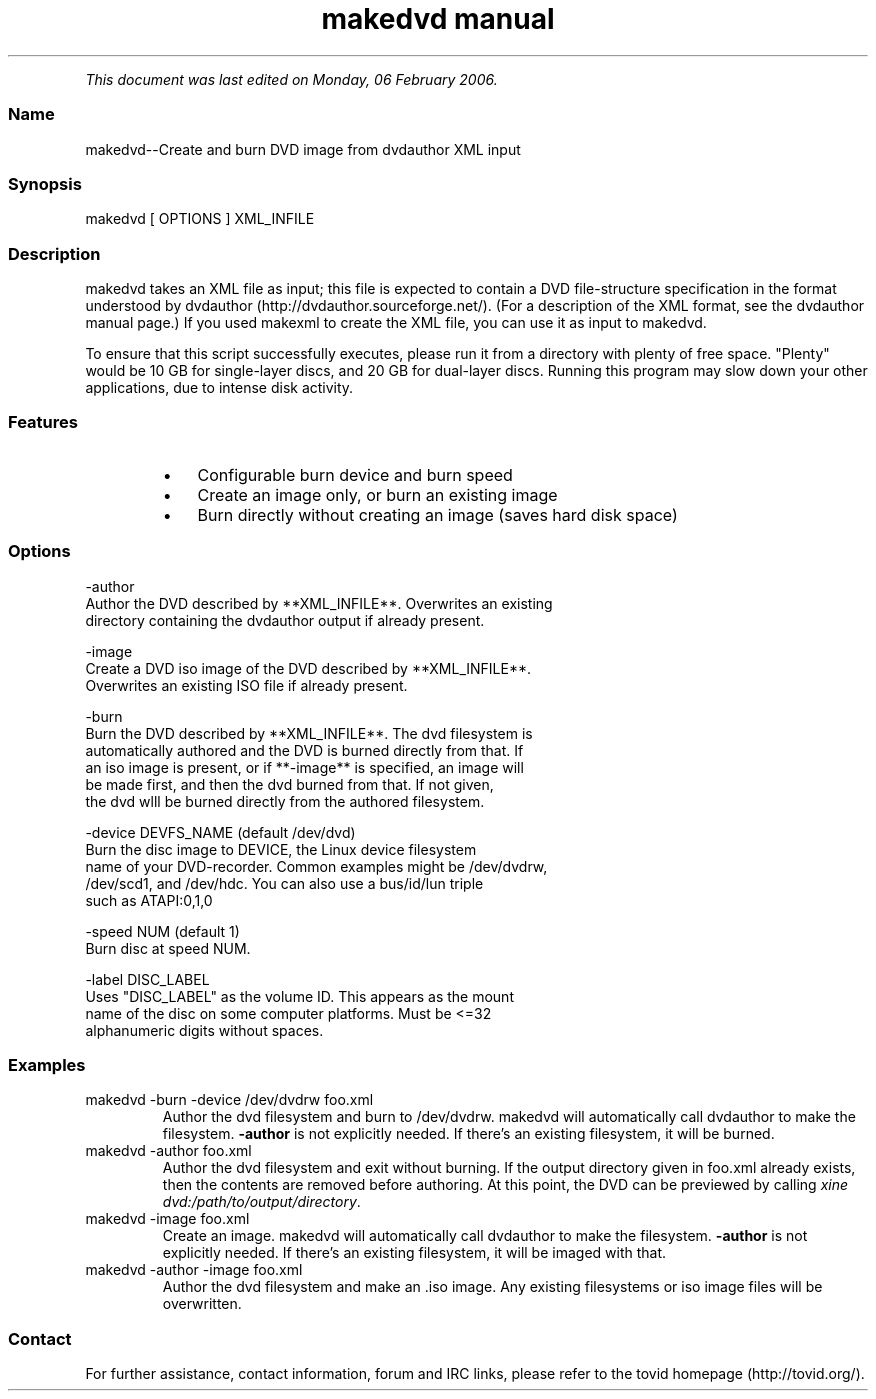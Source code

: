 .TH "makedvd manual" 1 "" ""


.P
\fIThis document was last edited on Monday, 06 February 2006.\fR

.SS Name
.P
makedvd\-\-Create and burn DVD image from dvdauthor XML input

.SS Synopsis
.nf
  makedvd [ OPTIONS ] XML_INFILE
.fi


.SS Description
.P
makedvd takes an XML file as input; this file is
expected to contain a DVD file\-structure specification in the format
understood by dvdauthor (http://dvdauthor.sourceforge.net/).
(For a description of the XML format, see the dvdauthor manual page.)
If you used makexml to create the XML file, you can
use it as input to makedvd.

.P
To ensure that this script successfully executes, please run
it from a directory with plenty of free space. "Plenty" would
be 10 GB for single\-layer discs, and 20 GB for dual\-layer discs.
Running this program may slow down your other applications,
due to intense disk activity.

.SS Features
.RS
.IP \(bu 3
Configurable burn device and burn speed
.IP \(bu 3
Create an image only, or burn an existing image
.IP \(bu 3
Burn directly without creating an image (saves hard disk space)
.RE

.SS Options
.nf
  -author
      Author the DVD described by **XML_INFILE**. Overwrites an existing 
      directory containing the dvdauthor output if already present.
  
  -image
      Create a DVD iso image of the DVD described by **XML_INFILE**. 
      Overwrites an existing ISO file if already present.
  
  -burn
      Burn the DVD described by **XML_INFILE**. The dvd filesystem is 
      automatically authored and the DVD is burned directly from that. If 
      an iso image is present, or if **-image** is specified, an image will 
      be made first, and then the dvd burned from that. If not given, 
      the dvd wlll be burned directly     from the authored filesystem.
  
  -device DEVFS_NAME (default /dev/dvd)
      Burn the disc image to DEVICE, the Linux device filesystem
      name of your DVD-recorder. Common examples might be /dev/dvdrw,
      /dev/scd1, and /dev/hdc. You can also use a bus/id/lun triple
      such as ATAPI:0,1,0
  
  -speed NUM (default 1)
      Burn disc at speed NUM.
  
  -label DISC_LABEL
      Uses "DISC_LABEL" as the volume ID. This appears as the mount
      name of the disc on some computer platforms. Must be <=32
      alphanumeric digits without spaces.
.fi


.SS Examples
.TP
makedvd \-burn \-device /dev/dvdrw foo.xml
Author the dvd filesystem and burn to /dev/dvdrw. makedvd will
automatically call dvdauthor to make the filesystem. \fB\-author\fR
is not explicitly needed. If there's an existing filesystem, it
will be burned.

.TP
makedvd \-author foo.xml
Author the dvd filesystem and exit without burning. If the output
directory given in foo.xml already exists, then the contents are
removed before authoring. At this point, the DVD can be previewed
by calling \fIxine dvd:/path/to/output/directory\fR.

.TP
makedvd \-image foo.xml
Create an image. makedvd will automatically call dvdauthor to make
the filesystem. \fB\-author\fR is not explicitly needed. If there's 
an existing filesystem, it will be imaged with that.

.TP
makedvd \-author \-image foo.xml
Author the dvd filesystem and make an .iso image. Any existing 
filesystems or iso image files will be overwritten.

.SS Contact
.P
For further assistance, contact information, forum and IRC links,
please refer to the tovid homepage (http://tovid.org/).


.\" man code generated by txt2tags 2.1 (http://txt2tags.sf.net)
.\" cmdline: txt2tags -t man -i /pub/svn/tovid/docs/t2t/en/makedvd.t2t -o /pub/svn/tovid/docs/man/makedvd.1


